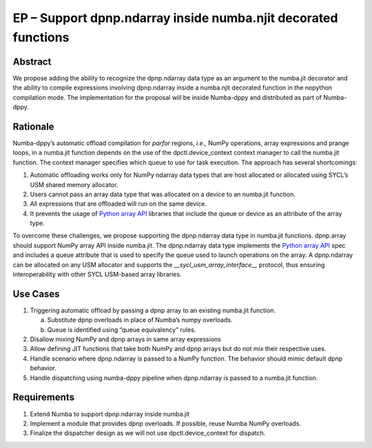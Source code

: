 EP – Support dpnp.ndarray inside numba.njit decorated functions
===============================================================

Abstract
--------

We propose adding the ability to recognize the dpnp.ndarray data type as
an argument to the numba.jit decorator and the ability to compile
expressions involving dpnp.ndarray inside a numba.njit decorated
function in the nopython compilation mode. The implementation for the
proposal will be inside Numba-dppy and distributed as part of
Numba-dppy.

Rationale
---------

Numba-dppy’s automatic offload compilation for *parfor* regions, *i.e.,*
NumPy operations, array expressions and prange loops, in a numba.jit
function depends on the use of the dpctl.device_context context manager
to call the numba.jit function. The context manager specifies which
queue to use for task execution. The approach has several shortcomings:

1. Automatic offloading works only for NumPy ndarray data types that are
   host allocated or allocated using SYCL’s USM shared memory allocator.

2. Users cannot pass an array data type that was allocated on a device
   to an numba.jit function.

3. All expressions that are offloaded will run on the same device.

4. It prevents the usage of `Python array
   API <https://data-apis.org/array-api/latest/>`__ libraries that
   include the queue or device as an attribute of the array type.

To overcome these challenges, we propose supporting the dpnp.ndarray
data type in numba.jit functions. dpnp.array should support NumPy array
API inside numba.jit. The dpnp.ndarray data type implements the `Python
array API <https://data-apis.org/array-api/latest/>`__ spec and includes
a queue attribute that is used to specify the queue used to launch
operations on the array. A dpnp.ndarray can be allocated on any USM
allocator and supports the *\__sycl_usm_array_interface_\_* protocol,
thus ensuring interoperability with other SYCL USM-based array
libraries.

Use Cases
---------

1) Triggering automatic offload by passing a dpnp array to an existing
   numba.jit function.

   a. Substitute dpnp overloads in place of Numba’s numpy overloads.

   b. Queue is identified using “queue equivalency” rules.

2) Disallow mixing NumPy and dpnp arrays in same array expressions

3) Allow defining JIT functions that take both NumPy and dpnp arrays but
   do not mix their respective uses.

4) Handle scenario where dpnp.ndarray is passed to a NumPy function. The
   behavior should mimic default dpnp behavior.

5) Handle dispatching using numba-dppy pipeline when dpnp.ndarray is
   passed to a numba.jit function.

Requirements
------------

1) Extend Numba to support dpnp.ndarray inside numba.jit

2) Implement a module that provides dpnp overloads. If possible, reuse
   Numba NumPy overloads.

3) Finalize the dispatcher design as we will not use
   dpctl.device_context for dispatch.
